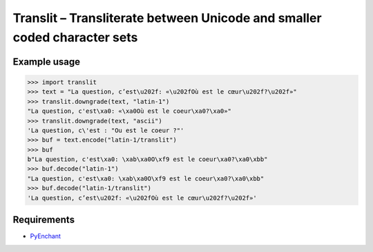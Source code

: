 Translit – Transliterate between Unicode and smaller coded character sets
=========================================================================


Example usage
-------------

>>> import translit
>>> text = "La question, c’est\u202f: «\u202fOù est le cœur\u202f?\u202f»"
>>> translit.downgrade(text, "latin-1")
"La question, c'est\xa0: «\xa0Où est le coeur\xa0?\xa0»"
>>> translit.downgrade(text, "ascii")
'La question, c\'est : "Ou est le coeur ?"'
>>> buf = text.encode("latin-1/translit")
>>> buf
b"La question, c'est\xa0: \xab\xa0O\xf9 est le coeur\xa0?\xa0\xbb"
>>> buf.decode("latin-1")
"La question, c'est\xa0: \xab\xa0O\xf9 est le coeur\xa0?\xa0\xbb"
>>> buf.decode("latin-1/translit")
'La question, c’est\u202f: «\u202fOù est le cœur\u202f?\u202f»'


Requirements
------------

- `PyEnchant <http://packages.python.org/pyenchant/>`_
